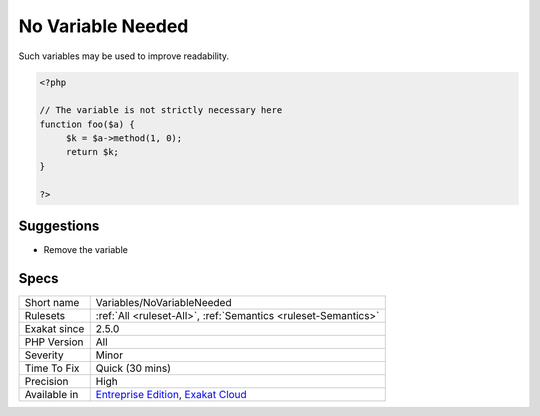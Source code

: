 .. _variables-novariableneeded:

.. _no-variable-needed:

No Variable Needed
++++++++++++++++++

.. meta::
	:description:
		No Variable Needed: This analysis reports methods where the local variables are not needed.
	:twitter:card: summary_large_image
	:twitter:site: @exakat
	:twitter:title: No Variable Needed
	:twitter:description: No Variable Needed: This analysis reports methods where the local variables are not needed
	:twitter:creator: @exakat
	:twitter:image:src: https://www.exakat.io/wp-content/uploads/2020/06/logo-exakat.png
	:og:image: https://www.exakat.io/wp-content/uploads/2020/06/logo-exakat.png
	:og:title: No Variable Needed
	:og:type: article
	:og:description: This analysis reports methods where the local variables are not needed
	:og:url: https://exakat.readthedocs.io/en/latest/Reference/Rules/No Variable Needed.html
	:og:locale: en
.. raw:: html	<script type="application/ld+json">{"@context":"https:\/\/schema.org","@graph":[{"@type":"WebPage","@id":"https:\/\/php-tips.readthedocs.io\/en\/latest\/Reference\/Rules\/Variables\/NoVariableNeeded.html","url":"https:\/\/php-tips.readthedocs.io\/en\/latest\/Reference\/Rules\/Variables\/NoVariableNeeded.html","name":"No Variable Needed","isPartOf":{"@id":"https:\/\/www.exakat.io\/"},"datePublished":"Fri, 10 Jan 2025 09:46:18 +0000","dateModified":"Fri, 10 Jan 2025 09:46:18 +0000","description":"This analysis reports methods where the local variables are not needed","inLanguage":"en-US","potentialAction":[{"@type":"ReadAction","target":["https:\/\/exakat.readthedocs.io\/en\/latest\/No Variable Needed.html"]}]},{"@type":"WebSite","@id":"https:\/\/www.exakat.io\/","url":"https:\/\/www.exakat.io\/","name":"Exakat","description":"Smart PHP static analysis","inLanguage":"en-US"}]}</script>This analysis reports methods where the local variables are not needed.

Such variables may be used to improve readability. 


.. code-block:: php
   
   <?php
   
   // The variable is not strictly necessary here
   function foo($a) {
   	$k = $a->method(1, 0);
   	return $k;
   }
   
   ?>

Suggestions
___________

* Remove the variable




Specs
_____

+--------------+-------------------------------------------------------------------------------------------------------------------------+
| Short name   | Variables/NoVariableNeeded                                                                                              |
+--------------+-------------------------------------------------------------------------------------------------------------------------+
| Rulesets     | :ref:`All <ruleset-All>`, :ref:`Semantics <ruleset-Semantics>`                                                          |
+--------------+-------------------------------------------------------------------------------------------------------------------------+
| Exakat since | 2.5.0                                                                                                                   |
+--------------+-------------------------------------------------------------------------------------------------------------------------+
| PHP Version  | All                                                                                                                     |
+--------------+-------------------------------------------------------------------------------------------------------------------------+
| Severity     | Minor                                                                                                                   |
+--------------+-------------------------------------------------------------------------------------------------------------------------+
| Time To Fix  | Quick (30 mins)                                                                                                         |
+--------------+-------------------------------------------------------------------------------------------------------------------------+
| Precision    | High                                                                                                                    |
+--------------+-------------------------------------------------------------------------------------------------------------------------+
| Available in | `Entreprise Edition <https://www.exakat.io/entreprise-edition>`_, `Exakat Cloud <https://www.exakat.io/exakat-cloud/>`_ |
+--------------+-------------------------------------------------------------------------------------------------------------------------+


